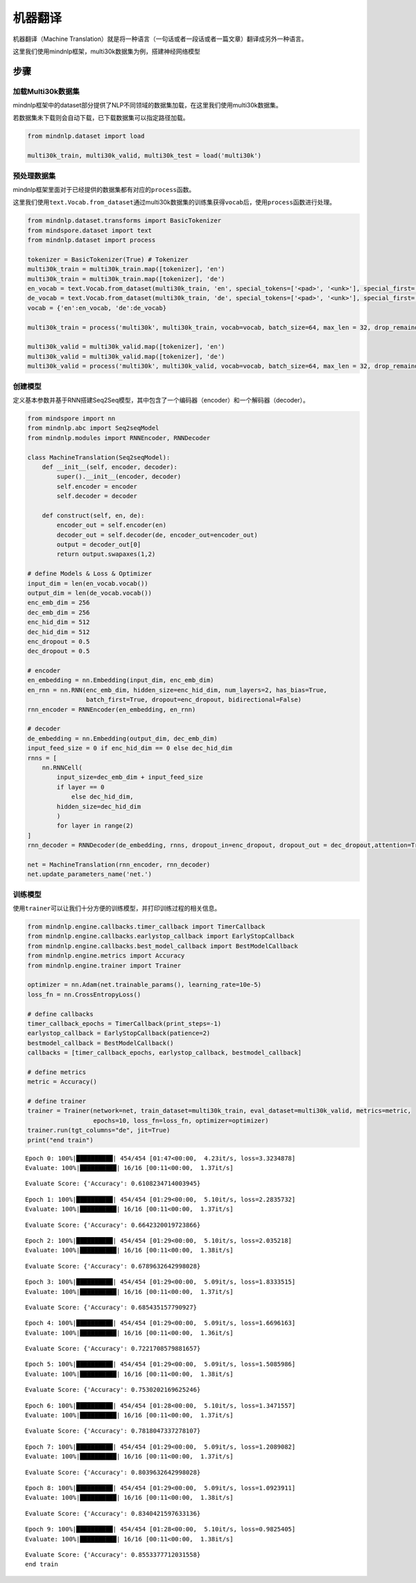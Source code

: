 机器翻译
========

机器翻译（Machine
Translation）就是将一种语言（一句话或者一段话或者一篇文章）翻译成另外一种语言。

这里我们使用mindnlp框架，multi30k数据集为例，搭建神经网络模型

步骤
----

加载Multi30k数据集
~~~~~~~~~~~~~~~~~~

mindnlp框架中的dataset部分提供了NLP不同领域的数据集加载，在这里我们使用multi30k数据集。

若数据集未下载则会自动下载，已下载数据集可以指定路径加载。

.. code:: ipython3

    from mindnlp.dataset import load

    multi30k_train, multi30k_valid, multi30k_test = load('multi30k')

预处理数据集
~~~~~~~~~~~~

mindnlp框架里面对于已经提供的数据集都有对应的\ ``process``\ 函数。

这里我们使用\ ``text.Vocab.from_dataset``\ 通过multi30k数据集的训练集获得\ ``vocab``\ 后，使用\ ``process``\ 函数进行处理。

.. code:: ipython3

    from mindnlp.dataset.transforms import BasicTokenizer
    from mindspore.dataset import text
    from mindnlp.dataset import process

    tokenizer = BasicTokenizer(True) # Tokenizer
    multi30k_train = multi30k_train.map([tokenizer], 'en')
    multi30k_train = multi30k_train.map([tokenizer], 'de')
    en_vocab = text.Vocab.from_dataset(multi30k_train, 'en', special_tokens=['<pad>', '<unk>'], special_first= True) # 获得en词表
    de_vocab = text.Vocab.from_dataset(multi30k_train, 'de', special_tokens=['<pad>', '<unk>'], special_first= True) # 获得de词表
    vocab = {'en':en_vocab, 'de':de_vocab}

    multi30k_train = process('multi30k', multi30k_train, vocab=vocab, batch_size=64, max_len = 32, drop_remainder = False) # 对训练集进行预处理

    multi30k_valid = multi30k_valid.map([tokenizer], 'en')
    multi30k_valid = multi30k_valid.map([tokenizer], 'de')
    multi30k_valid = process('multi30k', multi30k_valid, vocab=vocab, batch_size=64, max_len = 32, drop_remainder = False) # 对验证集进行预处理

创建模型
~~~~~~~~

定义基本参数并基于RNN搭建Seq2Seq模型，其中包含了一个编码器（encoder）和一个解码器（decoder）。

.. code:: ipython3

    from mindspore import nn
    from mindnlp.abc import Seq2seqModel
    from mindnlp.modules import RNNEncoder, RNNDecoder

    class MachineTranslation(Seq2seqModel):
        def __init__(self, encoder, decoder):
            super().__init__(encoder, decoder)
            self.encoder = encoder
            self.decoder = decoder

        def construct(self, en, de):
            encoder_out = self.encoder(en)
            decoder_out = self.decoder(de, encoder_out=encoder_out)
            output = decoder_out[0]
            return output.swapaxes(1,2)

    # define Models & Loss & Optimizer
    input_dim = len(en_vocab.vocab())
    output_dim = len(de_vocab.vocab())
    enc_emb_dim = 256
    dec_emb_dim = 256
    enc_hid_dim = 512
    dec_hid_dim = 512
    enc_dropout = 0.5
    dec_dropout = 0.5

    # encoder
    en_embedding = nn.Embedding(input_dim, enc_emb_dim)
    en_rnn = nn.RNN(enc_emb_dim, hidden_size=enc_hid_dim, num_layers=2, has_bias=True,
                    batch_first=True, dropout=enc_dropout, bidirectional=False)
    rnn_encoder = RNNEncoder(en_embedding, en_rnn)

    # decoder
    de_embedding = nn.Embedding(output_dim, dec_emb_dim)
    input_feed_size = 0 if enc_hid_dim == 0 else dec_hid_dim
    rnns = [
        nn.RNNCell(
            input_size=dec_emb_dim + input_feed_size
            if layer == 0
                else dec_hid_dim,
            hidden_size=dec_hid_dim
            )
            for layer in range(2)
    ]
    rnn_decoder = RNNDecoder(de_embedding, rnns, dropout_in=enc_dropout, dropout_out = dec_dropout,attention=True, encoder_output_units=enc_hid_dim)

    net = MachineTranslation(rnn_encoder, rnn_decoder)
    net.update_parameters_name('net.')


训练模型
~~~~~~~~

使用\ ``trainer``\ 可以让我们十分方便的训练模型，并打印训练过程的相关信息。

.. code:: ipython3

    from mindnlp.engine.callbacks.timer_callback import TimerCallback
    from mindnlp.engine.callbacks.earlystop_callback import EarlyStopCallback
    from mindnlp.engine.callbacks.best_model_callback import BestModelCallback
    from mindnlp.engine.metrics import Accuracy
    from mindnlp.engine.trainer import Trainer

    optimizer = nn.Adam(net.trainable_params(), learning_rate=10e-5)
    loss_fn = nn.CrossEntropyLoss()

    # define callbacks
    timer_callback_epochs = TimerCallback(print_steps=-1)
    earlystop_callback = EarlyStopCallback(patience=2)
    bestmodel_callback = BestModelCallback()
    callbacks = [timer_callback_epochs, earlystop_callback, bestmodel_callback]

    # define metrics
    metric = Accuracy()

    # define trainer
    trainer = Trainer(network=net, train_dataset=multi30k_train, eval_dataset=multi30k_valid, metrics=metric,
                      epochs=10, loss_fn=loss_fn, optimizer=optimizer)
    trainer.run(tgt_columns="de", jit=True)
    print("end train")



.. parsed-literal::

    Epoch 0: 100%|██████████| 454/454 [01:47<00:00,  4.23it/s, loss=3.3234878]
    Evaluate: 100%|██████████| 16/16 [00:11<00:00,  1.37it/s]


.. parsed-literal::

    Evaluate Score: {'Accuracy': 0.6108234714003945}


.. parsed-literal::

    Epoch 1: 100%|██████████| 454/454 [01:29<00:00,  5.10it/s, loss=2.2835732]
    Evaluate: 100%|██████████| 16/16 [00:11<00:00,  1.37it/s]


.. parsed-literal::

    Evaluate Score: {'Accuracy': 0.6642320019723866}


.. parsed-literal::

    Epoch 2: 100%|██████████| 454/454 [01:29<00:00,  5.10it/s, loss=2.035218]
    Evaluate: 100%|██████████| 16/16 [00:11<00:00,  1.38it/s]


.. parsed-literal::

    Evaluate Score: {'Accuracy': 0.6789632642998028}


.. parsed-literal::

    Epoch 3: 100%|██████████| 454/454 [01:29<00:00,  5.09it/s, loss=1.8333515]
    Evaluate: 100%|██████████| 16/16 [00:11<00:00,  1.37it/s]


.. parsed-literal::

    Evaluate Score: {'Accuracy': 0.685435157790927}


.. parsed-literal::

    Epoch 4: 100%|██████████| 454/454 [01:29<00:00,  5.09it/s, loss=1.6696163]
    Evaluate: 100%|██████████| 16/16 [00:11<00:00,  1.36it/s]


.. parsed-literal::

    Evaluate Score: {'Accuracy': 0.7221708579881657}


.. parsed-literal::

    Epoch 5: 100%|██████████| 454/454 [01:29<00:00,  5.09it/s, loss=1.5085986]
    Evaluate: 100%|██████████| 16/16 [00:11<00:00,  1.38it/s]


.. parsed-literal::

    Evaluate Score: {'Accuracy': 0.7530202169625246}


.. parsed-literal::

    Epoch 6: 100%|██████████| 454/454 [01:28<00:00,  5.10it/s, loss=1.3471557]
    Evaluate: 100%|██████████| 16/16 [00:11<00:00,  1.37it/s]


.. parsed-literal::

    Evaluate Score: {'Accuracy': 0.7818047337278107}


.. parsed-literal::

    Epoch 7: 100%|██████████| 454/454 [01:29<00:00,  5.09it/s, loss=1.2089082]
    Evaluate: 100%|██████████| 16/16 [00:11<00:00,  1.37it/s]


.. parsed-literal::

    Evaluate Score: {'Accuracy': 0.8039632642998028}


.. parsed-literal::

    Epoch 8: 100%|██████████| 454/454 [01:29<00:00,  5.09it/s, loss=1.0923911]
    Evaluate: 100%|██████████| 16/16 [00:11<00:00,  1.38it/s]


.. parsed-literal::

    Evaluate Score: {'Accuracy': 0.8340421597633136}


.. parsed-literal::

    Epoch 9: 100%|██████████| 454/454 [01:28<00:00,  5.10it/s, loss=0.9825405]
    Evaluate: 100%|██████████| 16/16 [00:11<00:00,  1.38it/s]

.. parsed-literal::

    Evaluate Score: {'Accuracy': 0.8553377712031558}
    end train


.. parsed-literal::



